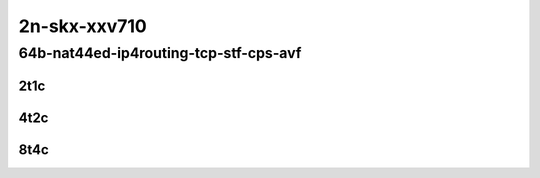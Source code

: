 2n-skx-xxv710
~~~~~~~~~~~~~

64b-nat44ed-ip4routing-tcp-stf-cps-avf
``````````````````````````````````````

2t1c
::::

.. raw:: html

    <a name="64b-2t1c-tcp-cps-avf"></a>
    <center>
    Links to builds:
    <a href="https://packagecloud.io/app/fdio/2009/search?dist=ubuntu%2Fbionic" target="_blank">vpp-ref</a>,
    <a href="https://jenkins.fd.io/view/csit/job/csit-vpp-perf-mrr-weekly-2009_lts-2n-skx" target="_blank">csit-ref</a>
    <iframe width="1100" height="800" frameborder="0" scrolling="no" src="../_static/vpp/2n-skx-xxv710-64b-2t1c-nat44ed-ip4routing-tcp-stf-cps-avf.html"></iframe>
    <p><br></p>
    </center>

4t2c
::::

.. raw:: html

    <a name="64b-4t2c-tcp-cps-avf"></a>
    <center>
    Links to builds:
    <a href="https://packagecloud.io/app/fdio/2009/search?dist=ubuntu%2Fbionic" target="_blank">vpp-ref</a>,
    <a href="https://jenkins.fd.io/view/csit/job/csit-vpp-perf-mrr-weekly-2009_lts-2n-skx" target="_blank">csit-ref</a>
    <iframe width="1100" height="800" frameborder="0" scrolling="no" src="../_static/vpp/2n-skx-xxv710-64b-2t1c-nat44ed-ip4routing-tcp-stf-cps-avf.html"></iframe>
    <p><br></p>
    </center>

8t4c
::::

.. raw:: html

    <a name="64b-8t4c-tcp-cps-avf"></a>
    <center>
    Links to builds:
    <a href="https://packagecloud.io/app/fdio/2009/search?dist=ubuntu%2Fbionic" target="_blank">vpp-ref</a>,
    <a href="https://jenkins.fd.io/view/csit/job/csit-vpp-perf-mrr-weekly-2009_lts-2n-skx" target="_blank">csit-ref</a>
    <iframe width="1100" height="800" frameborder="0" scrolling="no" src="../_static/vpp/2n-skx-xxv710-64b-2t1c-nat44ed-ip4routing-tcp-stf-cps-avf.html"></iframe>
    <p><br></p>
    </center>
